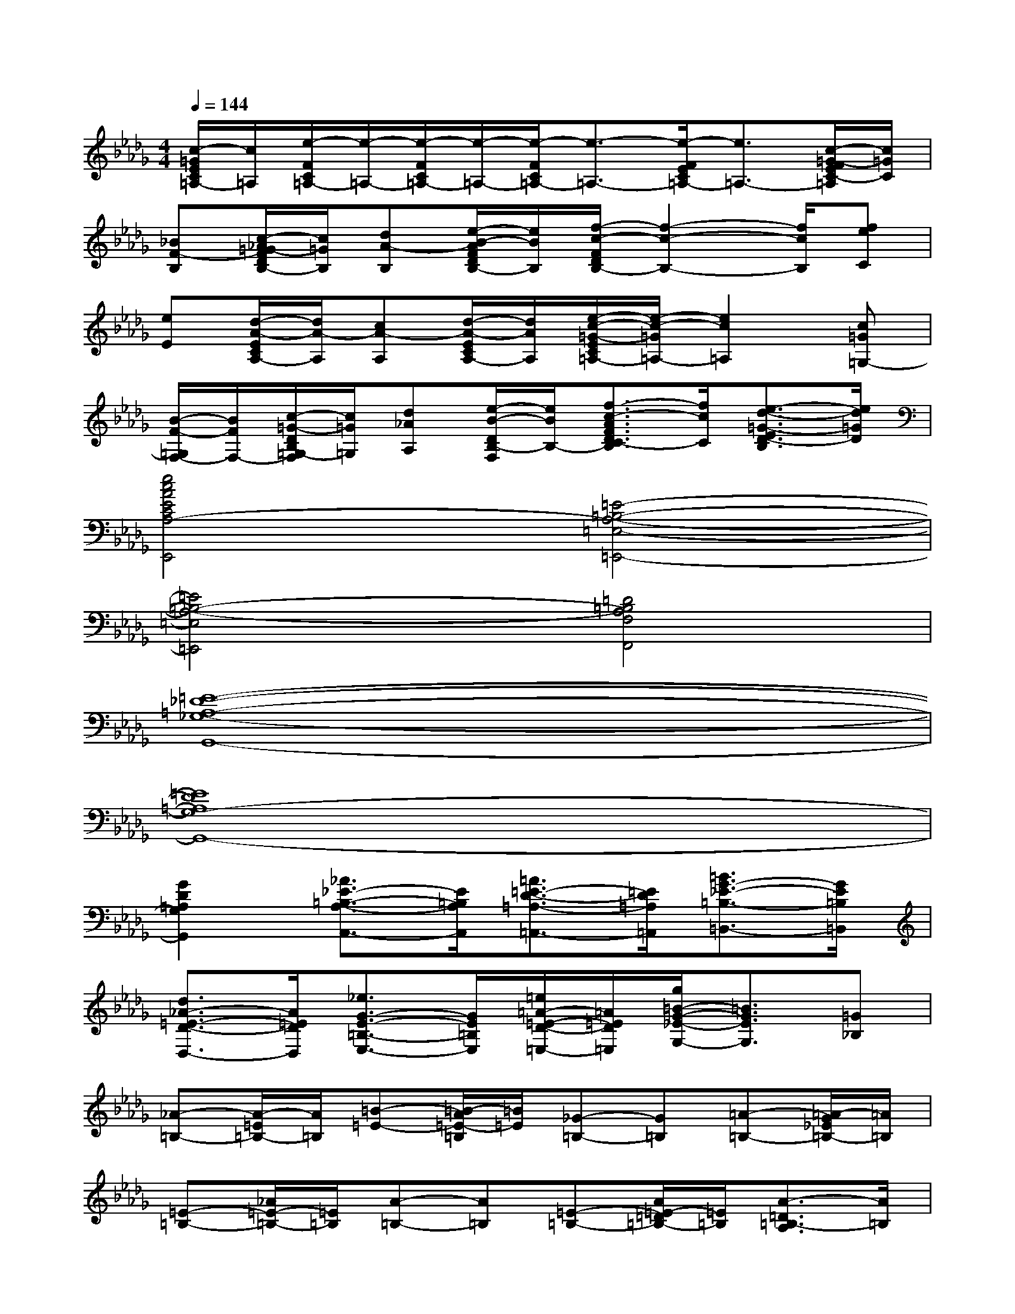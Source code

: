 X:1
T:
M:4/4
L:1/8
Q:1/4=144
K:Db%5flats
V:1
[c/2-=G/2E/2C/2=A,/2-][c/2=A,/2][e/2-F/2C/2=A,/2-][e/2-=A,/2-][e/2-F/2C/2=A,/2-][e/2-=A,/2-][e/2-F/2C/2=A,/2-][e3/2-=A,3/2-][e/2-F/2E/2C/2=A,/2-][e3/2=A,3/2-][c/2-=G/2-F/2E/2C/2-=A,/2][c/2=G/2C/2]|
[_BF-B,][c/2-_A/2=G/2-F/2D/2B,/2-][c/2=G/2B,/2][dA-B,][e/2-B/2-A/2F/2D/2B,/2-][e/2B/2B,/2][f/2-c/2-F/2D/2B,/2-][f2-c2-B,2-][f/2c/2B,/2][feC]|
[eE][d/2-A/2-E/2C/2A,/2-][d/2A/2-A,/2][cA-A,][d/2-A/2-E/2C/2A,/2-][d/2A/2A,/2][e/2-c/2-=G/2-E/2C/2=A,/2-][e/2-c/2-=G/2=A,/2-][e2c2=A,2][c=G=G,-]|
[B/2-F/2-=G,/2F,/2-][B/2F/2F,/2-][c/2-=G/2-D/2B,/2=G,/2-F,/2][c/2=G/2=G,/2][d_AA,][e/2-B/2-D/2B,/2-F,/2][e/2B/2B,/2-][f3/2-c3/2-A3/2F3/2D3/2C3/2-B,3/2][f/2c/2C/2][e3/2-d3/2-=G3/2-E3/2D3/2-B,3/2][e/2d/2=G/2D/2]|
[e4c4A4E4C4A,4-E,,4][=E4-=B,4-A,4-=E,4-=E,,4-]|
[=E4=B,4-A,4-=E,4=E,,4][=D4=B,4A,4F,4F,,4]|
[=E8-_D8-=A,8-_G,8-G,,8-]|
[=E8D8=A,8G,8-G,,8-]|
[G2D2=A,2G,2G,,2][_A3/2_E3/2-=B,3/2-A,3/2-A,,3/2-][E/2=B,/2A,/2A,,/2][=A3/2=E3/2-D3/2-=A,3/2-=A,,3/2-][=E/2D/2=A,/2=A,,/2][=B3/2G3/2-_E3/2-=B,3/2-=B,,3/2-][G/2E/2=B,/2=B,,/2]|
[d3/2_A3/2-=E3/2-D3/2-D,3/2-][A/2=E/2D/2D,/2][_e3/2G3/2-E3/2-=B,3/2-E,3/2-][G/2E/2=B,/2E,/2][=e/2=A/2-=E/2-D/2-=E,/2-][=A/2=E/2D/2=E,/2][g/2=B/2-G/2-_E/2-G,/2-][=B3/2G3/2E3/2G,3/2][=G_B,]|
[_A-=B,-][A/2-=E/2=B,/2-][A/2=B,/2][=B-=E-][=B/2-A/2=E/2-=B,/2][=B/2=E/2][_G-=B,-][G=B,][=A-=B,-][=A/2-G/2_E/2=B,/2-][=A/2=B,/2]|
[=E-=B,-][_A/2=E/2-=B,/2-][=E/2=B,/2][A-=B,-][A=B,][=E-=B,-][A/2=E/2-=D/2=B,/2-][=E/2=B,/2][A3/2-=D3/2=B,3/2-A,3/2][A/2=B,/2]|
[=A-_D-][=A/2-G/2=E/2D/2-=B,/2][=A/2D/2][=A-=B,-][=A/2-G/2_E/2=B,/2-][=A3/2-=B,3/2-][=A/2-G/2E/2=B,/2-][=A/2=B,/2][d-G-][d/2-G/2-E/2=B,/2][d/2-G/2-]|
[d3/2-=A3/2G3/2-=E3/2-=B,3/2-][d/2G/2=E/2-=B,/2-][=B3/2-_A3/2-=E3/2-=B,3/2][=B/2-A/2=E/2][=B/2_B/2-=G/2-_E/2-B,/2-][B3/2=G3/2E3/2-B,3/2][=A3/2-_G3/2E3/2-=A,3/2-][=A/2E/2=A,/2]|
[_A-=B,-][A/2-=E/2=B,/2-][A/2=B,/2][=B-=E-][=B/2-A/2=E/2-=B,/2][=B/2=E/2][G-=B,-][G=B,][=A-=B,-][=A/2-G/2_E/2=B,/2-][=A/2=B,/2]|
[=E-=B,-][_A/2=E/2-=B,/2-][=E/2=B,/2][A-=B,-][A=B,][=E-=B,-][=E-D=B,-A,=E,][=E3/2-D3/2=B,3/2-A,3/2=E,3/2][=E/2=B,/2-]
